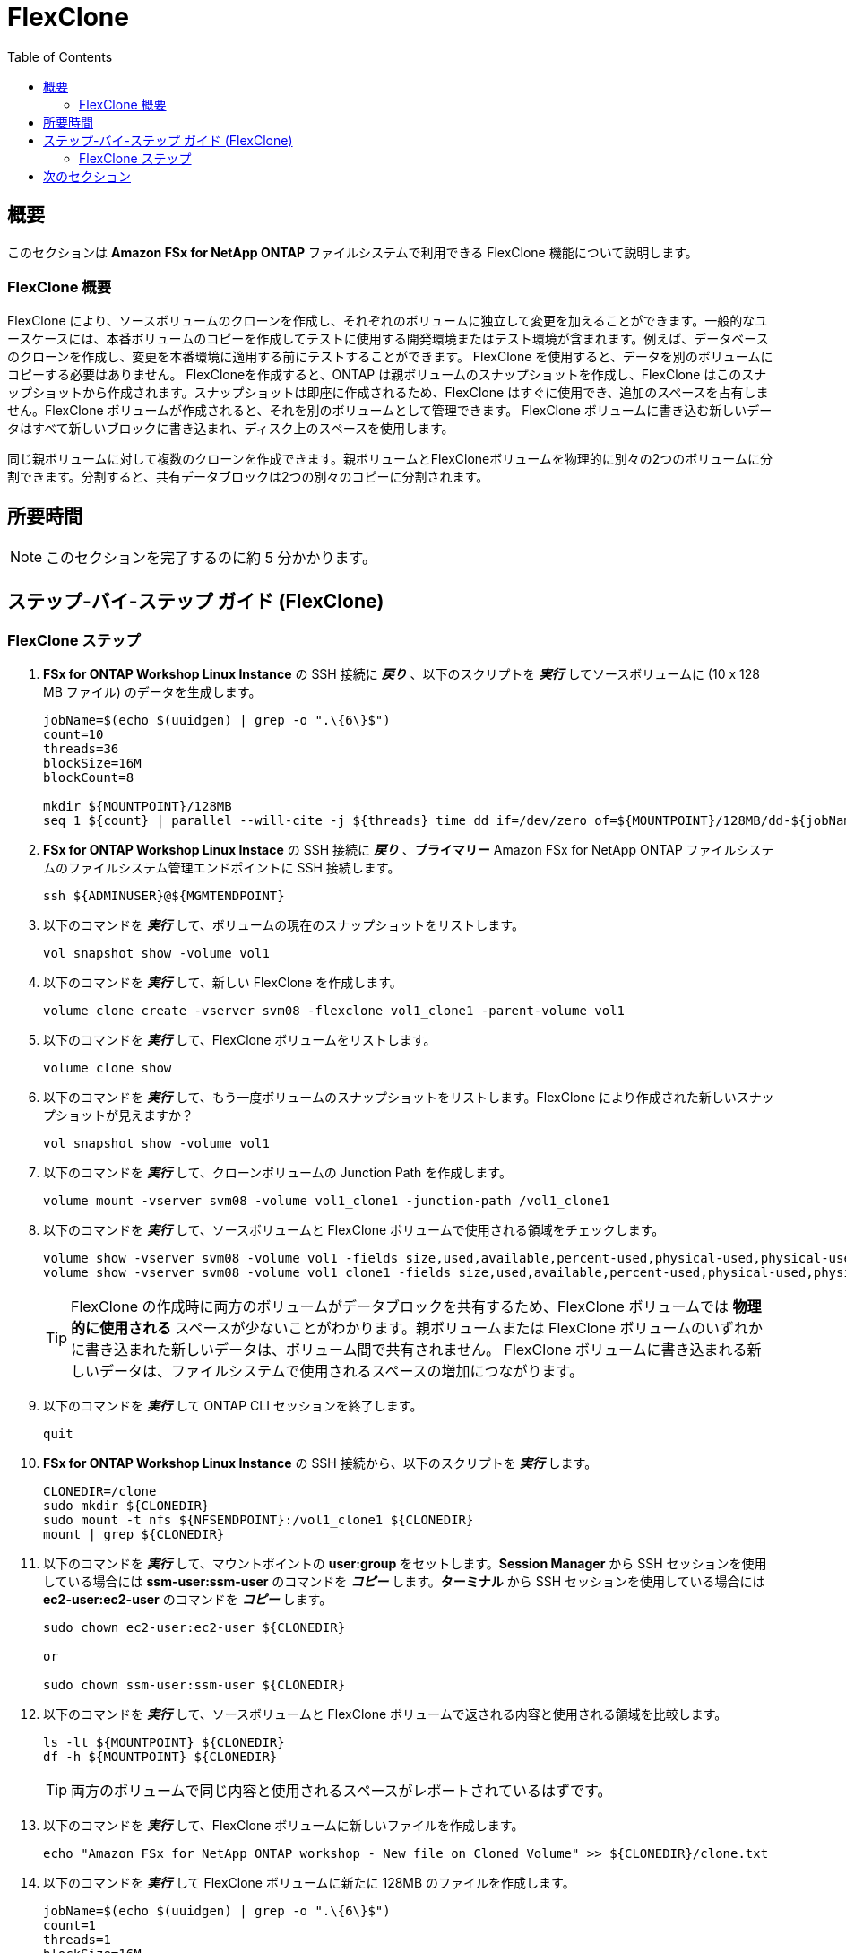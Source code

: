 = FlexClone
:toc:
:icons:
:linkattrs:
:imagesdir: ../resources/images

== 概要

このセクションは *Amazon FSx for NetApp ONTAP* ファイルシステムで利用できる FlexClone 機能について説明します。

=== FlexClone 概要

FlexClone により、ソースボリュームのクローンを作成し、それぞれのボリュームに独立して変更を加えることができます。一般的なユースケースには、本番ボリュームのコピーを作成してテストに使用する開発環境またはテスト環境が含まれます。例えば、データベースのクローンを作成し、変更を本番環境に適用する前にテストすることができます。 FlexClone を使用すると、データを別のボリュームにコピーする必要はありません。
FlexCloneを作成すると、ONTAP は親ボリュームのスナップショットを作成し、FlexClone はこのスナップショットから作成されます。スナップショットは即座に作成されるため、FlexClone はすぐに使用でき、追加のスペースを占有しません。FlexClone ボリュームが作成されると、それを別のボリュームとして管理できます。 FlexClone ボリュームに書き込む新しいデータはすべて新しいブロックに書き込まれ、ディスク上のスペースを使用します。

同じ親ボリュームに対して複数のクローンを作成できます。親ボリュームとFlexCloneボリュームを物理的に別々の2つのボリュームに分割できます。分割すると、共有データブロックは2つの別々のコピーに分割されます。

== 所要時間

NOTE: このセクションを完了するのに約 5 分かかります。

== ステップ-バイ-ステップ ガイド (FlexClone)

=== FlexClone ステップ

. *FSx for ONTAP Workshop Linux Instance* の SSH 接続に *_戻り_* 、以下のスクリプトを *_実行_* してソースボリュームに (10 x 128 MB ファイル) のデータを生成します。 
+
[source,bash]
----
jobName=$(echo $(uuidgen) | grep -o ".\{6\}$")
count=10
threads=36
blockSize=16M
blockCount=8

mkdir ${MOUNTPOINT}/128MB
seq 1 ${count} | parallel --will-cite -j ${threads} time dd if=/dev/zero of=${MOUNTPOINT}/128MB/dd-${jobName}-{} bs=${blockSize} count=${blockCount}
----
+

. *FSx for ONTAP Workshop Linux Instace* の SSH 接続に *_戻り_* 、*プライマリー* Amazon FSx for NetApp ONTAP ファイルシステムのファイルシステム管理エンドポイントに SSH 接続します。
+
[source,bash]
----
ssh ${ADMINUSER}@${MGMTENDPOINT}
----
+

. 以下のコマンドを *_実行_* して、ボリュームの現在のスナップショットをリストします。
+
[source,bash]
----
vol snapshot show -volume vol1
----
+

. 以下のコマンドを *_実行_* して、新しい FlexClone を作成します。
+
[source,bash]
----
volume clone create -vserver svm08 -flexclone vol1_clone1 -parent-volume vol1
----
+

. 以下のコマンドを *_実行_* して、FlexClone ボリュームをリストします。
+
[source,bash]
----
volume clone show
----
+

. 以下のコマンドを *_実行_* して、もう一度ボリュームのスナップショットをリストします。FlexClone により作成された新しいスナップショットが見えますか？
+
[source,bash]
----
vol snapshot show -volume vol1
----
+

. 以下のコマンドを *_実行_* して、クローンボリュームの Junction Path を作成します。
+
[source,bash]
----
volume mount -vserver svm08 -volume vol1_clone1 -junction-path /vol1_clone1
----
+

. 以下のコマンドを *_実行_* して、ソースボリュームと FlexClone ボリュームで使用される領域をチェックします。
+
[source,bash]
----
volume show -vserver svm08 -volume vol1 -fields size,used,available,percent-used,physical-used,physical-used-percent
volume show -vserver svm08 -volume vol1_clone1 -fields size,used,available,percent-used,physical-used,physical-used-percent
----
+

TIP: FlexClone の作成時に両方のボリュームがデータブロックを共有するため、FlexClone ボリュームでは *物理的に使用される* スペースが少ないことがわかります。親ボリュームまたは FlexClone ボリュームのいずれかに書き込まれた新しいデータは、ボリューム間で共有されません。 FlexClone ボリュームに書き込まれる新しいデータは、ファイルシステムで使用されるスペースの増加につながります。
. 以下のコマンドを *_実行_* して ONTAP CLI セッションを終了します。
+
[source,bash]
----
quit
----
+

. *FSx for ONTAP Workshop Linux Instance* の SSH 接続から、以下のスクリプトを *_実行_* します。
+
[source,bash]
----
CLONEDIR=/clone
sudo mkdir ${CLONEDIR}
sudo mount -t nfs ${NFSENDPOINT}:/vol1_clone1 ${CLONEDIR}
mount | grep ${CLONEDIR}
----
+
. 以下のコマンドを *_実行_* して、マウントポイントの *user:group* をセットします。*Session Manager* から SSH セッションを使用している場合には *ssm-user:ssm-user* のコマンドを *_コピー_* します。*ターミナル* から SSH セッションを使用している場合には *ec2-user:ec2-user* のコマンドを *_コピー_* します。
+
[source,bash]
----
sudo chown ec2-user:ec2-user ${CLONEDIR}

or 

sudo chown ssm-user:ssm-user ${CLONEDIR}

----
+
. 以下のコマンドを *_実行_* して、ソースボリュームと FlexClone ボリュームで返される内容と使用される領域を比較します。 
+
[source,bash]
----
ls -lt ${MOUNTPOINT} ${CLONEDIR}
df -h ${MOUNTPOINT} ${CLONEDIR}
----
+

TIP: 両方のボリュームで同じ内容と使用されるスペースがレポートされているはずです。

. 以下のコマンドを *_実行_* して、FlexClone ボリュームに新しいファイルを作成します。
+
[source,bash]
----
echo "Amazon FSx for NetApp ONTAP workshop - New file on Cloned Volume" >> ${CLONEDIR}/clone.txt
----
+
. 以下のコマンドを *_実行_* して FlexClone ボリュームに新たに 128MB のファイルを作成します。
+
[source,bash]
----
jobName=$(echo $(uuidgen) | grep -o ".\{6\}$")
count=1
threads=1
blockSize=16M
blockCount=8

seq 1 ${count} | parallel --will-cite -j ${threads} time dd if=/dev/zero of=${CLONEDIR}/128MB/dd-${jobName}-{} bs=${blockSize} count=${blockCount}
----
+
. 以下のコマンドを *_実行_* して、ソースボリュームと FlexClone ボリュームで返される内容を比較します。volume. 
+
[source,bash]
----
ls -lt ${MOUNTPOINT} ${CLONEDIR}
df -h ${MOUNTPOINT} ${CLONEDIR}
----
+
. 返される内容と使用されるスペースはまだ同じですか？
+
. *FSx for ONTAP Workshop Linux Instance* の SSH 接続に *__戻り_* 、*_プライマリー_* Amazon FSx for NetApp ONTAP ファイルシステムのクラスター管理エンドポイントに SSH 接続します。
+
[source,bash]
----
ssh ${ADMINUSER}@${MGMTENDPOINT}
----
+

. 以下のコマンドを *_実行_* して、ソースボリュームと FlexClone ボリュームで使用されるスペースをチェックします。
+
[source,bash]
----
volume show -vserver svm08 -volume vol1 -fields size,used,available,percent-used,physical-used,physical-used-percent
volume show -vserver svm08 -volume vol1_clone1 -fields size,used,available,percent-used,physical-used,physical-used-percent
----
+

. FlexClone ボリュームの物理的に使用されるスペースに変化はありましたか？



== 次のセクション

下のボタンをクリックして次のセクションに移動します。

image::storage-efficiency.png[link=../07-storage-efficiency/, align="left",width=420]





